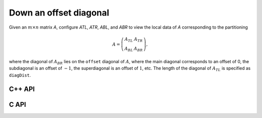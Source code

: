 Down an offset diagonal
-----------------------
Given an :math:`m \times n` matrix `A`, configure `ATL`, `ATR`, `ABL`, and `ABR` to view the local data of `A` corresponding to the partitioning

.. math::

   A = \left(\begin{array}{cc} A_{TL} & A_{TR} \\ A_{BL} & A_{BR} \end{array}\right),

where the diagonal of :math:`A_{BR}` lies on the ``offset`` diagonal of 
:math:`A`, where the main diagonal corresponds to an offset of 0, the 
subdiagonal is an offset of :math:`-1`, the superdiagonal is an offset of 
:math:`1`, etc. The length of the diagonal of :math:`A_{TL}` is specified as
``diagDist``.

C++ API
^^^^^^^

.. cpp:function:: void PartitionDownOffsetDiagonal( Int offset, Matrix<T>& A, Matrix<T>& ATL, Matrix<T>& ATR, Matrix<T>& ABL, Matrix<T>& ABR, Int diagDist=Blocksize() )
.. cpp:function:: void LockedPartitionDownOffsetDiagonal( Int offset, const Matrix<T>& A, Matrix<T>& ATL, Matrix<T>& ATR, Matrix<T>& ABL, Matrix<T>& ABR, Int diagDist=Blocksize() )
.. cpp:function:: void PartitionDownOffsetDiagonal( Int offset, AbstractDistMatrix<T>& A, AbstractDistMatrix<T>& ATL, AbstractDistMatrix<T>& ATR, AbstractDistMatrix<T>& ABL, AbstractDistMatrix<T>& ATL, Int diagDist=Blocksize() )
.. cpp:function:: void LockedPartitionDownOffsetDiagonal( Int offset, const AbstractDistMatrix<T>& A, AbstractDistMatrix<T>& ATL, AbstractDistMatrix<T>& ATR, AbstractDistMatrix<T>& ABL, AbstractDistMatrix<T>& ABR, Int diagDist=Blocksize() )

C API
^^^^^

.. c:function:: ElError ElPartitionDownOffsetDiagonal_i( ElInt offset, ElMatrix_i A, ElMatrix_i ATL, ElMatrix_i ATR, ElMatrix_i ABL, ElMatrix_i ABR, ElInt diagDist )
.. c:function:: ElError ElPartitionDownOffsetDiagonal_s( ElInt offset, ElMatrix_s A, ElMatrix_s ATL, ElMatrix_s ATR, ElMatrix_s ABL, ElMatrix_s ABR, ElInt diagDist )
.. c:function:: ElError ElPartitionDownOffsetDiagonal_d( ElInt offset, ElMatrix_d A, ElMatrix_d ATL, ElMatrix_d ATR, ElMatrix_d ABL, ElMatrix_d ABR, ElInt diagDist )
.. c:function:: ElError ElPartitionDownOffsetDiagonal_c( ElInt offset, ElMatrix_c A, ElMatrix_c ATL, ElMatrix_c ATR, ElMatrix_c ABL, ElMatrix_c ABR, ElInt diagDist )
.. c:function:: ElError ElPartitionDownOffsetDiagonal_z( ElInt offset, ElMatrix_z A, ElMatrix_z ATL, ElMatrix_z ATR, ElMatrix_z ABL, ElMatrix_z ABR, ElInt diagDist )
.. c:function:: ElError ElPartitionDownOffsetDiagonalDist_i( ElInt offset, ElDistMatrix_i A, ElDistMatrix_i ATL, ElDistMatrix_i ATR, ElDistMatrix_i ABL, ElDistMatrix_i ABR, ElInt diagDist )
.. c:function:: ElError ElPartitionDownOffsetDiagonalDist_s( ElInt offset, ElDistMatrix_s A, ElDistMatrix_s ATL, ElDistMatrix_s ATR, ElDistMatrix_s ABL, ElDistMatrix_s ABR, ElInt diagDist )
.. c:function:: ElError ElPartitionDownOffsetDiagonalDist_d( ElInt offset, ElDistMatrix_d A, ElDistMatrix_d ATL, ElDistMatrix_d ATR, ElDistMatrix_d ABL, ElDistMatrix_d ABR, ElInt diagDist )
.. c:function:: ElError ElPartitionDownOffsetDiagonalDist_c( ElInt offset, ElDistMatrix_c A, ElDistMatrix_c ATL, ElDistMatrix_c ATR, ElDistMatrix_c ABL, ElDistMatrix_c ABR, ElInt diagDist )
.. c:function:: ElError ElPartitionDownOffsetDiagonalDist_z( ElInt offset, ElDistMatrix_z A, ElDistMatrix_z ATL, ElDistMatrix_z ATR, ElDistMatrix_z ABL, ElDistMatrix_z ABR, ElInt diagDist )

.. c:function:: ElError ElLockedPartitionDownOffsetDiagonal_i( ElInt offset, ElConstMatrix_i A, ElMatrix_i ATL, ElMatrix_i ATR, ElMatrix_i ABL, ElMatrix_i ABR, ElInt diagDist )
.. c:function:: ElError ElLockedPartitionDownOffsetDiagonal_s( ElInt offset, ElConstMatrix_s A, ElMatrix_s ATL, ElMatrix_s ATR, ElMatrix_s ABL, ElMatrix_s ABR, ElInt diagDist )
.. c:function:: ElError ElLockedPartitionDownOffsetDiagonal_d( ElInt offset, ElConstMatrix_d A, ElMatrix_d ATL, ElMatrix_d ATR, ElMatrix_d ABL, ElMatrix_d ABR, ElInt diagDist )
.. c:function:: ElError ElLockedPartitionDownOffsetDiagonal_c( ElInt offset, ElConstMatrix_c A, ElMatrix_c ATL, ElMatrix_c ATR, ElMatrix_c ABL, ElMatrix_c ABR, ElInt diagDist )
.. c:function:: ElError ElLockedPartitionDownOffsetDiagonal_z( ElInt offset, ElConstMatrix_z A, ElMatrix_z ATL, ElMatrix_z ATR, ElMatrix_z ABL, ElMatrix_z ABR, ElInt diagDist )
.. c:function:: ElError ElLockedPartitionDownOffsetDiagonalDist_i( ElInt offset, ElConstDistMatrix_i A, ElDistMatrix_i ATL, ElDistMatrix_i ATR, ElDistMatrix_i ABL, ElDistMatrix_i ABR, ElInt diagDist )
.. c:function:: ElError ElLockedPartitionDownOffsetDiagonalDist_s( ElInt offset, ElConstDistMatrix_s A, ElDistMatrix_s ATL, ElDistMatrix_s ATR, ElDistMatrix_s ABL, ElDistMatrix_s ABR, ElInt diagDist )
.. c:function:: ElError ElLockedPartitionDownOffsetDiagonalDist_d( ElInt offset, ElConstDistMatrix_d A, ElDistMatrix_d ATL, ElDistMatrix_d ATR, ElDistMatrix_d ABL, ElDistMatrix_d ABR, ElInt diagDist )
.. c:function:: ElError ElLockedPartitionDownOffsetDiagonalDist_c( ElInt offset, ElConstDistMatrix_c A, ElDistMatrix_c ATL, ElDistMatrix_c ATR, ElDistMatrix_c ABL, ElDistMatrix_c ABR, ElInt diagDist )
.. c:function:: ElError ElLockedPartitionDownOffsetDiagonalDist_z( ElInt offset, ElConstDistMatrix_z A, ElDistMatrix_z ATL, ElDistMatrix_z ATR, ElDistMatrix_z ABL, ElDistMatrix_z ABR, ElInt diagDist )

